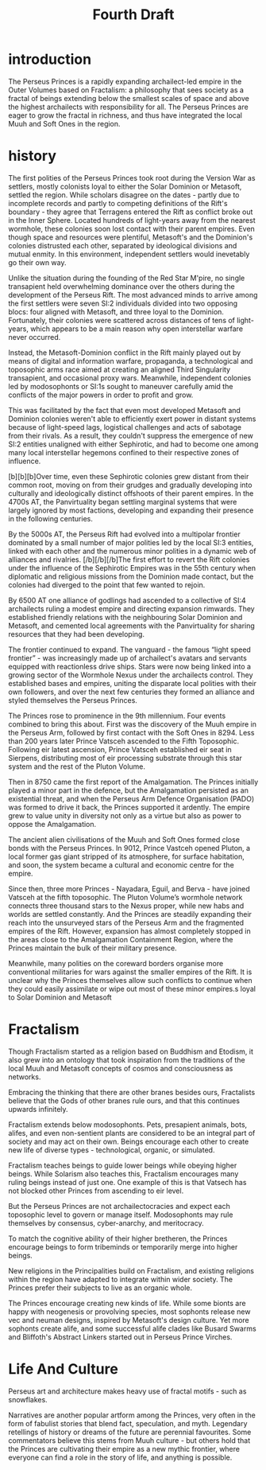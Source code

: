 #+title: Fourth Draft
* introduction
The Perseus Princes is a rapidly expanding archailect-led empire in the Outer Volumes based on Fractalism: a philosophy that sees society as a fractal of beings extending below the smallest scales of space and above the highest archailects with responsibility for all. The Perseus Princes are eager to grow the fractal in richness, and thus have integrated the local Muuh and Soft Ones in the region.
* history
The first polities of the Perseus Princes took root during the Version War as settlers, mostly colonists loyal to either the Solar Dominion or Metasoft, settled the region. While scholars disagree on the dates - partly due to incomplete records and partly to competing definitions of the Rift's boundary - they agree that Terragens entered the Rift as conflict broke out in the Inner Sphere. Located hundreds of light-years away from the nearest wormhole, these colonies soon lost contact with their parent empires. Even though space and resources were plentiful, Metasoft's and the Dominion's colonies distrusted each other, separated by ideological divisions and mutual enmity. In this environment, independent settlers would inevetably go their own way.

Unlike the situation during the founding of the Red Star M'pire, no single transapient held overwhelming dominance over the others during the development of the Perseus Rift. The most advanced minds to arrive among the first settlers were seven SI:2 individuals divided into two opposing blocs: four aligned with Metasoft, and three loyal to the Dominion. Fortunately, their colonies were scattered across distances of tens of light-years, which appears to be a main reason why open interstellar warfare never occurred.

Instead, the Metasoft-Dominion conflict in the Rift mainly played out by means of digital and information warfare, propaganda, a technological and toposophic arms race aimed at creating an aligned Third Singularity transapient, and occasional proxy wars. Meanwhile, independent colonies led by modosophonts or SI:1s sought to maneuver carefully amid the conflicts of the major powers in order to profit and grow.

This was facilitated by the fact that even most developed Metasoft and Dominion colonies weren't able to efficiently exert power in distant systems because of light-speed lags, logistical challenges and acts of sabotage from their rivals. As a result, they couldn't suppress the emergence of new SI:2 entities unaligned with either Sephirotic, and had to become one among many local interstellar hegemons confined to their respective zones of influence.

[b][b][b]Over time, even these Sephirotic colonies grew distant from their common root, moving on from their grudges and gradually developing into culturally and ideologically distinct offshoots of their parent empires. In the 4700s AT, the Panvirtuality began settling marginal systems that were largely ignored by most factions, developing and expanding their presence in the following centuries.

By the 5000s AT, the Perseus Rift had evolved into a multipolar frontier dominated by a small number of major polities led by the local SI:3 entities, linked with each other and the numerous minor polities in a dynamic web of alliances and rivalries. [/b][/b][/b]The first effort to revert the Rift colonies under the influence of the Sephirotic Empires was in the 55th century when diplomatic and religious missions from the Dominion made contact, but the colonies had diverged to the point that few wanted to rejoin.

By 6500 AT one alliance of godlings had ascended to a collective of SI:4 archailects ruling a modest empire and directing expansion rimwards. They established friendly relations with the neighbouring Solar Dominion and Metasoft, and cemented local agreements with the Panvirtuality for sharing resources that they had been developing.

The frontier continued to expand. The vanguard - the famous “light speed frontier” - was increasingly made up of archailect's avatars and servants equipped with reactionless drive ships. Stars were now being linked into a growing sector of the Wormhole Nexus under the archailects control. They established bases and empires, uniting the disparate local polities with their own followers, and over the next few centuries they formed an alliance and styled themselves the Perseus Princes.

The Princes rose to prominence in the 9th millennium. Four events combined to bring this about. First was the discovery of the Muuh empire in the Perseus Arm, followed by first contact with the Soft Ones in 8294. Less than 200 years later Prince Vatsceh ascended to the Fifth Toposophic. Following eir latest ascension, Prince Vatsceh established eir seat in Sierpens, distributing most of eir processing substrate through this star system and the rest of the Pluton Volume.

Then in 8750 came the first report of the Amalgamation. The Princes initially played a minor part in the defence, but the Amalgamation persisted as an existential threat, and when the Perseus Arm Defence Organisation (PADO) was formed to drive it back, the Princes supported it ardently. The empire grew to value unity in diversity not only as a virtue but also as power to oppose the Amalgamation.

The ancient alien civilisations of the Muuh and Soft Ones formed close bonds with the Perseus Princes. In 9012, Prince Vastceh opened Pluton, a local former gas giant stripped of its atmosphere, for surface habitation, and soon, the system became a cultural and economic centre for the empire.

Since then, three more Princes - Nayadara, Eguil, and Berva - have joined Vatsceh at the fifth toposophic. The Pluton Volume’s wormhole network connects three thousand stars to the Nexus proper, while new habs and worlds are settled constantly. And the Princes are steadily expanding their reach into the unsurveyed stars of the Perseus Arm and the fragmented empires of the Rift. However, expansion has almost completely stopped in the areas close to the Amalgamation Containment Region, where the Princes maintain the bulk of their military presence.

Meanwhile, many polities on the coreward borders organise more conventional militaries for wars against the smaller empires of the Rift. It is unclear why the Princes themselves allow such conflicts to continue when they could easily assimilate or wipe out most of these minor empires.s loyal to Solar Dominion and Metasoft
* Fractalism
Though Fractalism started as a religion based on Buddhism and Etodism, it also grew into an ontology that took inspiration from the traditions of the local Muuh and Metasoft concepts of cosmos and consciousness as networks.

Embracing the thinking that there are other branes besides ours, Fractalists believe that the Gods of other branes rule ours, and that this continues upwards infinitely.

Fractalism extends below modosophonts. Pets, presapient animals, bots, alifes, and even non-sentient plants are considered to be an integral part of society and may act on their own. Beings encourage each other to create new life of diverse types - technological, organic, or simulated.

Fractalism teaches beings to guide lower beings while obeying higher beings. While Solarism also teaches this, Fractalism encourages many ruling beings instead of just one. One example of this is that Vatsech has not blocked other Princes from ascending to eir level.

But the Perseus Princes are not archailectocracies and expect each toposophic level to govern or manage itself. Modosophonts may rule themselves by consensus, cyber-anarchy, and meritocracy.

To match the cognitive ability of their higher bretheren, the Princes encourage beings to form tribeminds or temporarily merge into higher beings.

New religions in the Principalities build on Fractalism, and existing religions within the region have adapted to integrate within wider society. The Princes prefer their subjects to live as an organic whole.

The Princes encourage creating new kinds of life. While some bionts are happy with neogenesis or provolving species, most sophonts release new vec and neuman designs, inspired by Metasoft's design culture. Yet more sophonts create alife, and some successful alife clades like Busard Swarms and Bliffoth's Abstract Linkers started out in Perseus Prince Virches.
* Life And Culture
Perseus art and architecture makes heavy use of fractal motifs - such as snowflakes.

Narratives are another popular artform among the Princes, very often in the form of fabulist stories that blend fact, speculation, and myth. Legendary retellings of history or dreams of the future are perennial favourites. Some commentators believe this stems from Muuh culture - but others hold that the Princes are cultivating their empire as a new mythic frontier, where everyone can find a role in the story of life, and anything is possible.
